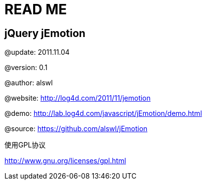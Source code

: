 READ ME
=======

jQuery jEmotion
---------------

@update: 2011.11.04

@version: 0.1

@author: alswl

@website: http://log4d.com/2011/11/jemotion

@demo: http://lab.log4d.com/javascript/jEmotion/demo.html

@source: https://github.com/alswl/jEmotion

使用GPL协议

http://www.gnu.org/licenses/gpl.html
